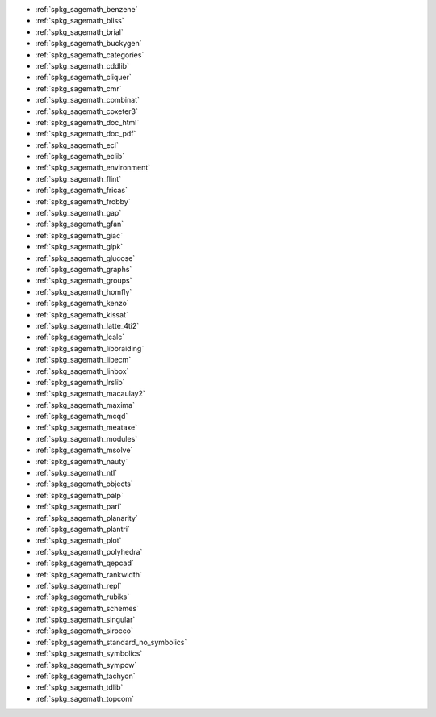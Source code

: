 * :ref:`spkg_sagemath_benzene`
* :ref:`spkg_sagemath_bliss`
* :ref:`spkg_sagemath_brial`
* :ref:`spkg_sagemath_buckygen`
* :ref:`spkg_sagemath_categories`
* :ref:`spkg_sagemath_cddlib`
* :ref:`spkg_sagemath_cliquer`
* :ref:`spkg_sagemath_cmr`
* :ref:`spkg_sagemath_combinat`
* :ref:`spkg_sagemath_coxeter3`
* :ref:`spkg_sagemath_doc_html`
* :ref:`spkg_sagemath_doc_pdf`
* :ref:`spkg_sagemath_ecl`
* :ref:`spkg_sagemath_eclib`
* :ref:`spkg_sagemath_environment`
* :ref:`spkg_sagemath_flint`
* :ref:`spkg_sagemath_fricas`
* :ref:`spkg_sagemath_frobby`
* :ref:`spkg_sagemath_gap`
* :ref:`spkg_sagemath_gfan`
* :ref:`spkg_sagemath_giac`
* :ref:`spkg_sagemath_glpk`
* :ref:`spkg_sagemath_glucose`
* :ref:`spkg_sagemath_graphs`
* :ref:`spkg_sagemath_groups`
* :ref:`spkg_sagemath_homfly`
* :ref:`spkg_sagemath_kenzo`
* :ref:`spkg_sagemath_kissat`
* :ref:`spkg_sagemath_latte_4ti2`
* :ref:`spkg_sagemath_lcalc`
* :ref:`spkg_sagemath_libbraiding`
* :ref:`spkg_sagemath_libecm`
* :ref:`spkg_sagemath_linbox`
* :ref:`spkg_sagemath_lrslib`
* :ref:`spkg_sagemath_macaulay2`
* :ref:`spkg_sagemath_maxima`
* :ref:`spkg_sagemath_mcqd`
* :ref:`spkg_sagemath_meataxe`
* :ref:`spkg_sagemath_modules`
* :ref:`spkg_sagemath_msolve`
* :ref:`spkg_sagemath_nauty`
* :ref:`spkg_sagemath_ntl`
* :ref:`spkg_sagemath_objects`
* :ref:`spkg_sagemath_palp`
* :ref:`spkg_sagemath_pari`
* :ref:`spkg_sagemath_planarity`
* :ref:`spkg_sagemath_plantri`
* :ref:`spkg_sagemath_plot`
* :ref:`spkg_sagemath_polyhedra`
* :ref:`spkg_sagemath_qepcad`
* :ref:`spkg_sagemath_rankwidth`
* :ref:`spkg_sagemath_repl`
* :ref:`spkg_sagemath_rubiks`
* :ref:`spkg_sagemath_schemes`
* :ref:`spkg_sagemath_singular`
* :ref:`spkg_sagemath_sirocco`
* :ref:`spkg_sagemath_standard_no_symbolics`
* :ref:`spkg_sagemath_symbolics`
* :ref:`spkg_sagemath_sympow`
* :ref:`spkg_sagemath_tachyon`
* :ref:`spkg_sagemath_tdlib`
* :ref:`spkg_sagemath_topcom`
